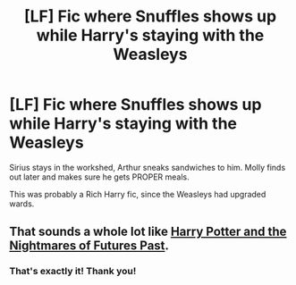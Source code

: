 #+TITLE: [LF] Fic where Snuffles shows up while Harry's staying with the Weasleys

* [LF] Fic where Snuffles shows up while Harry's staying with the Weasleys
:PROPERTIES:
:Author: Jechtael
:Score: 10
:DateUnix: 1474537303.0
:DateShort: 2016-Sep-22
:FlairText: Request
:END:
Sirius stays in the workshed, Arthur sneaks sandwiches to him. Molly finds out later and makes sure he gets PROPER meals.

This was probably a Rich Harry fic, since the Weasleys had upgraded wards.


** That sounds a whole lot like [[https://www.fanfiction.net/s/2636963/1/Harry-Potter-and-the-Nightmares-of-Futures-Past][Harry Potter and the Nightmares of Futures Past]].
:PROPERTIES:
:Score: 7
:DateUnix: 1474539196.0
:DateShort: 2016-Sep-22
:END:

*** That's exactly it! Thank you!
:PROPERTIES:
:Author: Jechtael
:Score: 2
:DateUnix: 1474540766.0
:DateShort: 2016-Sep-22
:END:
